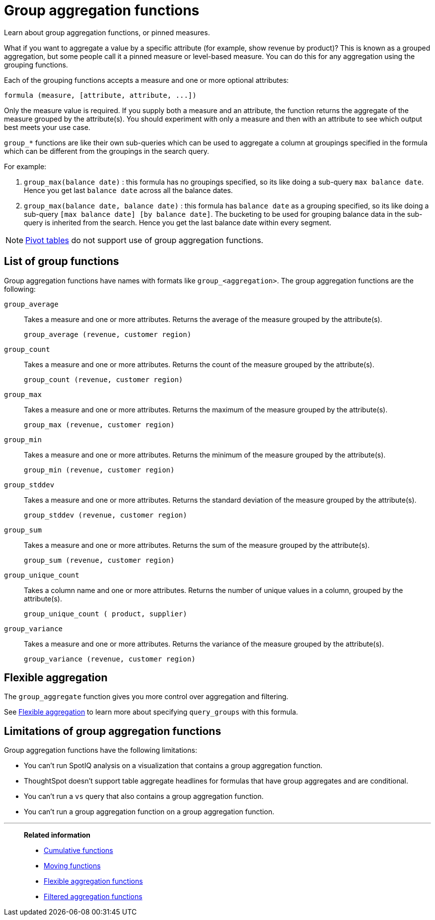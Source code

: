 = Group aggregation functions
:last_updated: 02/11/2021
:linkattrs:
:experimental:
:page-partial:
:page-aliases: /complex-search/about-pinned-measures.adoc
:description: Learn about group aggregation functions, or pinned measures.

Learn about group aggregation functions, or pinned measures.

What if you want to aggregate a value by a specific attribute (for example, show revenue by product)?
This is known as a grouped aggregation, but some people call it a pinned measure or level-based measure.
You can do this for any aggregation using the grouping functions.

Each of the grouping functions accepts a measure and one or more optional attributes:

[source]
----
formula (measure, [attribute, attribute, ...])
----

Only the measure value is required.
If you supply both a measure and an attribute, the function returns the aggregate of the measure grouped by the attribute(s).
You should experiment with only a measure and then with an attribute to see which output best meets your use case.

`group_*` functions are like their own sub-queries which can be used to aggregate a column at groupings specified in the formula which can be different from the groupings in the search query.

For example:

. `group_max(balance date)` : this formula has no groupings specified, so its like doing a sub-query `max balance date`. Hence you get last `balance date` across all the balance dates.
. `group_max(balance date, balance date)` : this formula has `balance date` as a grouping specified, so its like doing a sub-query `[max balance date] [by balance date]`. The bucketing to be used for grouping balance data in the sub-query is inherited from the search. Hence you get the last balance date within every segment.

NOTE: xref:chart-pivot-table.adoc[Pivot tables] do not support use of group aggregation functions.

== List of group functions

Group aggregation functions have names with formats like `group_<aggregation>`.
The group aggregation functions are the following:

`group_average`::
  Takes a measure and one or more attributes. Returns the average of the measure grouped by the attribute(s).
+
`group_average (revenue, customer region)`

`group_count`::
  Takes a measure and one or more attributes. Returns the count of the measure grouped by the attribute(s).
+
`group_count (revenue, customer region)`

`group_max`::
  Takes a measure and one or more attributes. Returns the maximum of the measure grouped by the attribute(s).
+
`group_max (revenue, customer region)`

`group_min`::
  Takes a measure and one or more attributes. Returns the minimum of the measure grouped by the attribute(s).
+
`group_min (revenue, customer region)`

`group_stddev`::
  Takes a measure and one or more attributes. Returns the standard deviation of the measure grouped by the attribute(s).
+
`group_stddev (revenue, customer region)`

`group_sum`::
  Takes a measure and one or more attributes. Returns the sum of the measure grouped by the attribute(s).
+
`group_sum (revenue, customer region)`

`group_unique_count`::
  Takes a column name and one or more attributes. Returns the number of unique values in a column, grouped by the attribute(s).
+
`group_unique_count ( product, supplier)`

`group_variance`::
  Takes a measure and one or more attributes. Returns the variance of the measure grouped by the attribute(s).
+
`group_variance (revenue, customer region)`

== Flexible aggregation

The `group_aggregate` function gives you more control over aggregation and filtering.

See xref:formulas-aggregation-flexible.adoc[Flexible aggregation] to learn more about specifying `query_groups` with this formula.

== Limitations of group aggregation functions

Group aggregation functions have the following limitations:

* You can't run SpotIQ analysis on a visualization that contains a group aggregation function.

* ThoughtSpot doesn't support table aggregate headlines for formulas that have group aggregates and are conditional.

* You can't run a `vs` query that also contains a group aggregation function.

* You can't run a group aggregation function on a group aggregation function.

'''
> **Related information**
>
> * xref:formulas-cumulative.adoc[Cumulative functions]
> * xref:formulas-moving.adoc[Moving functions]
> * xref:formulas-aggregation-flexible.adoc[Flexible aggregation functions]
> * xref:formulas-aggregation-filtered.adoc[Filtered aggregation functions]